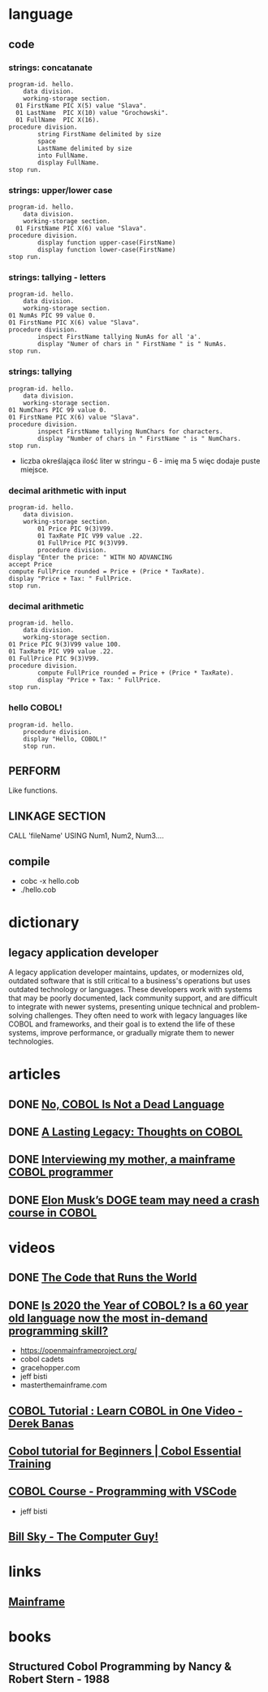 * language
** code
*** strings: concatanate
#+begin_src cobol
  program-id. hello.
      data division.
      working-storage section.
    01 FirstName PIC X(5) value "Slava".
    01 LastName  PIC X(10) value "Grochowski".
    01 FullName  PIC X(16).
  procedure division.
          string FirstName delimited by size
          space
          LastName delimited by size
          into FullName.
          display FullName.
  stop run.
#+end_src

#+RESULTS:
: Slava Grochowski

*** strings: upper/lower case
#+begin_src cobol
  program-id. hello.
      data division.
      working-storage section.
    01 FirstName PIC X(6) value "Slava".
  procedure division.
          display function upper-case(FirstName)
          display function lower-case(FirstName)
  stop run.
#+end_src

#+RESULTS:
: SLAVA 
: slava 

*** strings: tallying - letters
#+begin_src cobol
  program-id. hello.
      data division.
      working-storage section.
  01 NumAs PIC 99 value 0.
  01 FirstName PIC X(6) value "Slava".
  procedure division.
          inspect FirstName tallying NumAs for all 'a'.
          display "Numer of chars in " FirstName " is " NumAs.
  stop run.
#+end_src

#+RESULTS:
: Numer of chars in Slava  is 02
  
*** strings: tallying
#+begin_src cobol
  program-id. hello.
      data division.
      working-storage section.
  01 NumChars PIC 99 value 0.
  01 FirstName PIC X(6) value "Slava".
  procedure division.
          inspect FirstName tallying NumChars for characters.
          display "Number of chars in " FirstName " is " NumChars.
  stop run.
#+end_src

#+RESULTS:
: Numer of chars in Slava  is 06

- liczba określająca ilość liter w stringu - 6 - imię ma 5
  więc dodaje puste miejsce.
  
*** decimal arithmetic with input
#+begin_src cobol
  program-id. hello.
      data division.
      working-storage section.
          01 Price PIC 9(3)V99.
          01 TaxRate PIC V99 value .22.
          01 FullPrice PIC 9(3)V99.
          procedure division.
  display "Enter the price: " WITH NO ADVANCING
  accept Price
  compute FullPrice rounded = Price + (Price * TaxRate).
  display "Price + Tax: " FullPrice.
  stop run.
#+end_src

*** decimal arithmetic
#+begin_src cobol
  program-id. hello.
      data division.
      working-storage section.
  01 Price PIC 9(3)V99 value 100.
  01 TaxRate PIC V99 value .22.
  01 FullPrice PIC 9(3)V99.
  procedure division.
          compute FullPrice rounded = Price + (Price * TaxRate).
          display "Price + Tax: " FullPrice.
  stop run.
#+end_src

#+RESULTS:
: Price + Tax: 122.00

*** hello COBOL!
#+begin_src cobol
  program-id. hello.
      procedure division.
      display "Hello, COBOL!"
      stop run.
  #+end_src

#+RESULTS:
: Hello, COBOL!
** PERFORM
Like functions.
** LINKAGE SECTION
CALL 'fileName' USING Num1, Num2, Num3....
** compile
- cobc -x hello.cob
- ./hello.cob
* dictionary 
** legacy application developer
A legacy application developer maintains, updates, or
modernizes old, outdated software that is still critical to
a business's operations but uses outdated technology or
languages. These developers work with systems that may be
poorly documented, lack community support, and are difficult
to integrate with newer systems, presenting unique technical
and problem-solving challenges. They often need to work with
legacy languages like COBOL and frameworks, and their goal
is to extend the life of these systems, improve performance,
or gradually migrate them to newer technologies.
* articles
** DONE [[https://www.datacenterknowledge.com/build-design/no-cobol-is-not-a-dead-language][No, COBOL Is Not a Dead Language]]
CLOSED: [2025-09-26 Fri 13:10]
:LOGBOOK:
- State "DONE"       from              [2025-09-26 Fri 13:10]
:END:
** DONE [[https://datagubbe.se/cobol/][A Lasting Legacy: Thoughts on COBOL]]
CLOSED: [2025-09-24 Wed 22:11]
:LOGBOOK:
- State "DONE"       from              [2025-09-24 Wed 22:11]
:END:
** DONE [[https://web.archive.org/web/20160826003417/https://medium.com/@Svenskunganka/interviewing-my-mother-a-mainframe-cobol-programmer-c693d40d88f7#.66qbnhd8p][Interviewing my mother, a mainframe COBOL programmer]]
CLOSED: [2025-09-20 Sat 19:45]
:LOGBOOK:
- State "DONE"       from              [2025-09-20 Sat 19:45]
:END:
** DONE [[https://www.fastcompany.com/91278597/elon-musk-doge-cobol-language][Elon Musk’s DOGE team may need a crash course in COBOL]]
CLOSED: [2025-09-20 Sat 21:04]
:LOGBOOK:
- State "DONE"       from              [2025-09-20 Sat 21:04]
:END:
* videos
** DONE [[https://youtu.be/p7L8xqKzmP8][The Code that Runs the World]]
CLOSED: [2025-09-17 Wed 10:18]
:LOGBOOK:
- State "DONE"       from              [2025-09-17 Wed 10:18]
:END:
** DONE [[https://www.youtube.com/watch?v=csreYlLXMzI&t=139s][Is 2020 the Year of COBOL?  Is a 60 year old language now the most in-demand programming skill?]]
CLOSED: [2025-09-19 Fri 22:12]
:LOGBOOK:
- State "DONE"       from              [2025-09-19 Fri 22:12]
:END:
- https://openmainframeproject.org/
- cobol cadets 
- gracehopper.com
- jeff bisti
- masterthemainframe.com
** [[https://youtu.be/TBs7HXI76yU][COBOL Tutorial : Learn COBOL in One Video - Derek Banas]]
:LOGBOOK:
CLOCK: [2025-10-16 Thu 12:33]--[2025-10-16 Thu 12:58] =>  0:25
CLOCK: [2025-09-27 Sat 13:03]--[2025-09-27 Sat 13:28] =>  0:25
CLOCK: [2025-09-26 Fri 19:41]--[2025-09-26 Fri 20:06] =>  0:25
CLOCK: [2025-09-26 Fri 15:03]--[2025-09-26 Fri 15:27] =>  0:25
CLOCK: [2025-09-26 Fri 12:38]--[2025-09-26 Fri 13:03] =>  0:25
:END:
** [[https://www.youtube.com/watch?v=_pAX_ogguLI][Cobol tutorial for Beginners | Cobol Essential Training]]
** [[https://www.youtube.com/watch?v=RdMAEdGvtLA][COBOL Course - Programming with VSCode]]
- jeff bisti
** [[https://www.youtube.com/watch?v=XbRNDcGFrOM&list=PLdG1SnrYXH0EmUqQWol39Fd6VHcr-FbwS][Bill Sky - The Computer Guy!]]
* links
** [[https://www.youtube.com/playlist?list=PLfg9ycqfY2SX19hFRfuALDcpe6OdNVobX][Mainframe]]
* books
** Structured Cobol Programming by Nancy & Robert Stern - 1988
